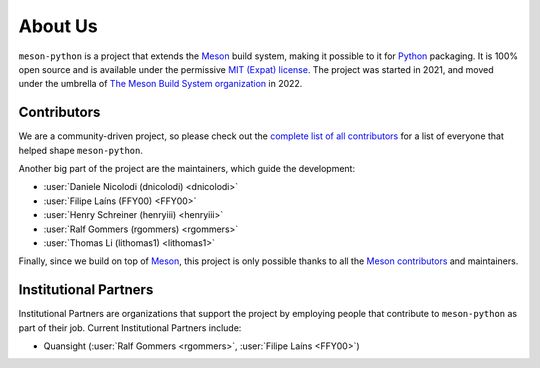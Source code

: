 .. SPDX-FileCopyrightText: 2023 The meson-python developers
..
.. SPDX-License-Identifier: MIT

.. _about-us:

********
About Us
********

``meson-python`` is a project that extends the Meson_ build system, making it
possible to it for Python_ packaging. It is 100% open source and is available
under the permissive `MIT (Expat) license`_. The project was started in 2021,
and moved under the umbrella of `The Meson Build System organization`_ in 2022.


Contributors
============

We are a community-driven project, so please check out the `complete list of all
contributors`_ for a list of everyone that helped shape ``meson-python``.

Another big part of the project are the maintainers, which guide the
development:

- :user:`Daniele Nicolodi (dnicolodi) <dnicolodi>`
- :user:`Filipe Laíns (FFY00) <FFY00>`
- :user:`Henry Schreiner (henryiii) <henryiii>`
- :user:`Ralf Gommers (rgommers) <rgommers>`
- :user:`Thomas Li (lithomas1) <lithomas1>`

Finally, since we build on top of Meson_, this project is only possible thanks
to all the Meson_ contributors_ and maintainers.


Institutional Partners
======================

Institutional Partners are organizations that support the project by employing
people that contribute to ``meson-python`` as part of their job. Current
Institutional Partners include:

- Quansight (:user:`Ralf Gommers <rgommers>`, :user:`Filipe Laíns <FFY00>`)


.. grid::

   .. grid-item::

      .. image:: images/logos/quansight.svg
         :target: https://www.quansight.com/
         :width: 300
         :align: center


.. _Meson: https://mesonbuild.com
.. _Python: https://python.org
.. _MIT (Expat) license: https://github.com/mesonbuild/meson-python/blob/main/LICENSE
.. _Filipe Laíns (FFY00): https://github.com/FFY00
.. _The Meson Build System organization: https://github.com/mesonbuild
.. _complete list of all contributors: https://github.com/mesonbuild/meson-python/graphs/contributors
.. _contributors: https://github.com/mesonbuild/meson/graphs/contributors

